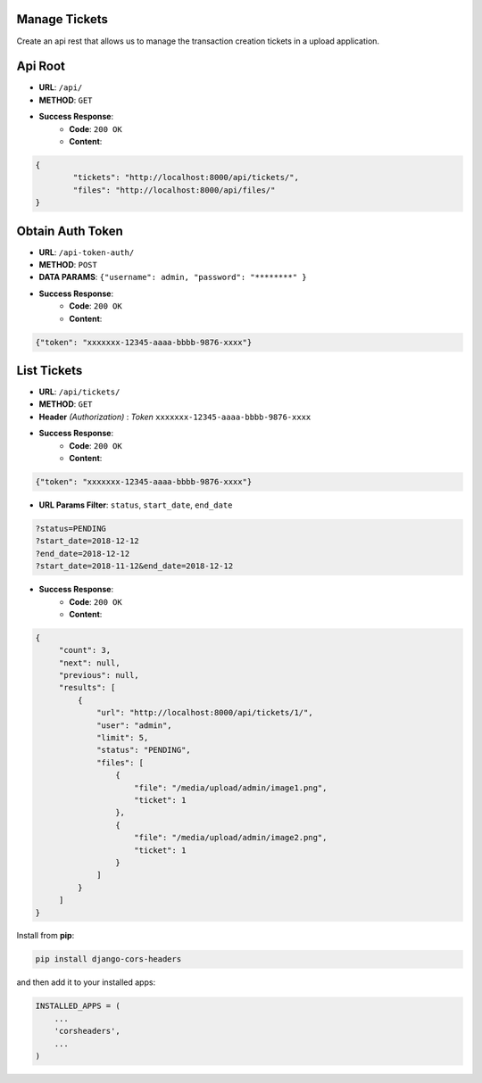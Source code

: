 Manage Tickets
=================
Create an api rest that allows us to manage the transaction creation tickets in a upload application.

Api Root
========
* **URL**: ``/api/``

* **METHOD**: ``GET``

* **Success Response**:
    * **Code**: ``200 OK``
    * **Content**:

.. code-block:: json

	{   
    		"tickets": "http://localhost:8000/api/tickets/",
    		"files": "http://localhost:8000/api/files/"
    	}
  
Obtain Auth Token
=================

* **URL**: ``/api-token-auth/``

* **METHOD**: ``POST``

* **DATA PARAMS**: ``{"username": admin, "password": "********" }``
    
* **Success Response**:
    * **Code**: ``200 OK``
    * **Content**:

.. code-block:: json

	{"token": "xxxxxxx-12345-aaaa-bbbb-9876-xxxx"}


List Tickets
============

* **URL**: ``/api/tickets/``

* **METHOD**: ``GET``

* **Header** *(Authorization)* : *Token* ``xxxxxxx-12345-aaaa-bbbb-9876-xxxx``
    
* **Success Response**:
    * **Code**: ``200 OK``
    * **Content**:

.. code-block:: json

	{"token": "xxxxxxx-12345-aaaa-bbbb-9876-xxxx"}

* **URL Params Filter**: ``status``, ``start_date``, ``end_date``

.. code-block:: json

    	?status=PENDING
	?start_date=2018-12-12
	?end_date=2018-12-12
	?start_date=2018-11-12&end_date=2018-12-12

* **Success Response**:
    * **Code**: ``200 OK``
    * **Content**:

.. code-block:: json

	   {
                "count": 3,
        	"next": null,
        	"previous": null,
        	"results": [
		    {
                	"url": "http://localhost:8000/api/tickets/1/",
                	"user": "admin",
                	"limit": 5,
                	"status": "PENDING",
                	"files": [
                    	    {
                        	"file": "/media/upload/admin/image1.png",
                        	"ticket": 1
                    	    },
                    	    {
	                       	"file": "/media/upload/admin/image2.png",
        	               	"ticket": 1
                	    }
                	]
            	    }
		]
	   }



Install from **pip**:

.. code-block:: sh

    pip install django-cors-headers

and then add it to your installed apps:

.. code-block:: python

    INSTALLED_APPS = (
        ...
        'corsheaders',
        ...
    )
